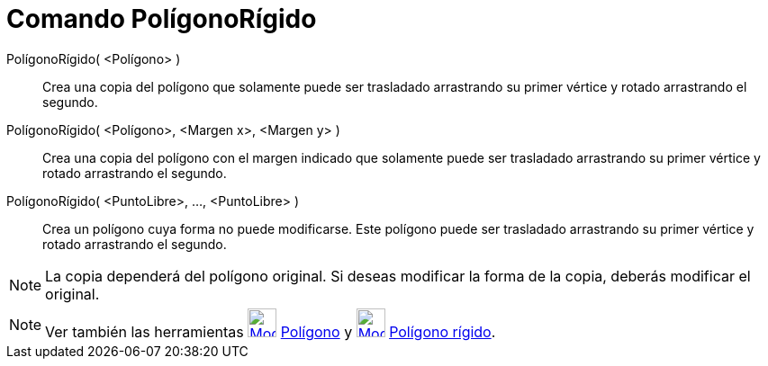 = Comando PolígonoRígido
:page-en: commands/RigidPolygon
ifdef::env-github[:imagesdir: /es/modules/ROOT/assets/images]

PolígonoRígido( <Polígono> )::
  Crea una copia del polígono que solamente puede ser trasladado arrastrando su primer vértice y rotado arrastrando el
  segundo.

PolígonoRígido( <Polígono>, <Margen x>, <Margen y> )::
  Crea una copia del polígono con el margen indicado que solamente puede ser trasladado arrastrando su primer vértice y
  rotado arrastrando el segundo.

PolígonoRígido( <PuntoLibre>, ..., <PuntoLibre> )::
  Crea un polígono cuya forma no puede modificarse. Este polígono puede ser trasladado arrastrando su primer vértice y
  rotado arrastrando el segundo.

[NOTE]
====

La copia dependerá del polígono original. Si deseas modificar la forma de la copia, deberás modificar el original.

====

[NOTE]
====

Ver también las herramientas xref:/tools/Polígono.adoc[image:32px-Mode_polygon.svg.png[Mode
polygon.svg,width=32,height=32]] xref:/tools/Polígono.adoc[Polígono] y
xref:/tools/Polígono_rígido.adoc[image:32px-Mode_rigidpolygon.svg.png[Mode rigidpolygon.svg,width=32,height=32]]
xref:/tools/Polígono_rígido.adoc[Polígono rígido].

====
